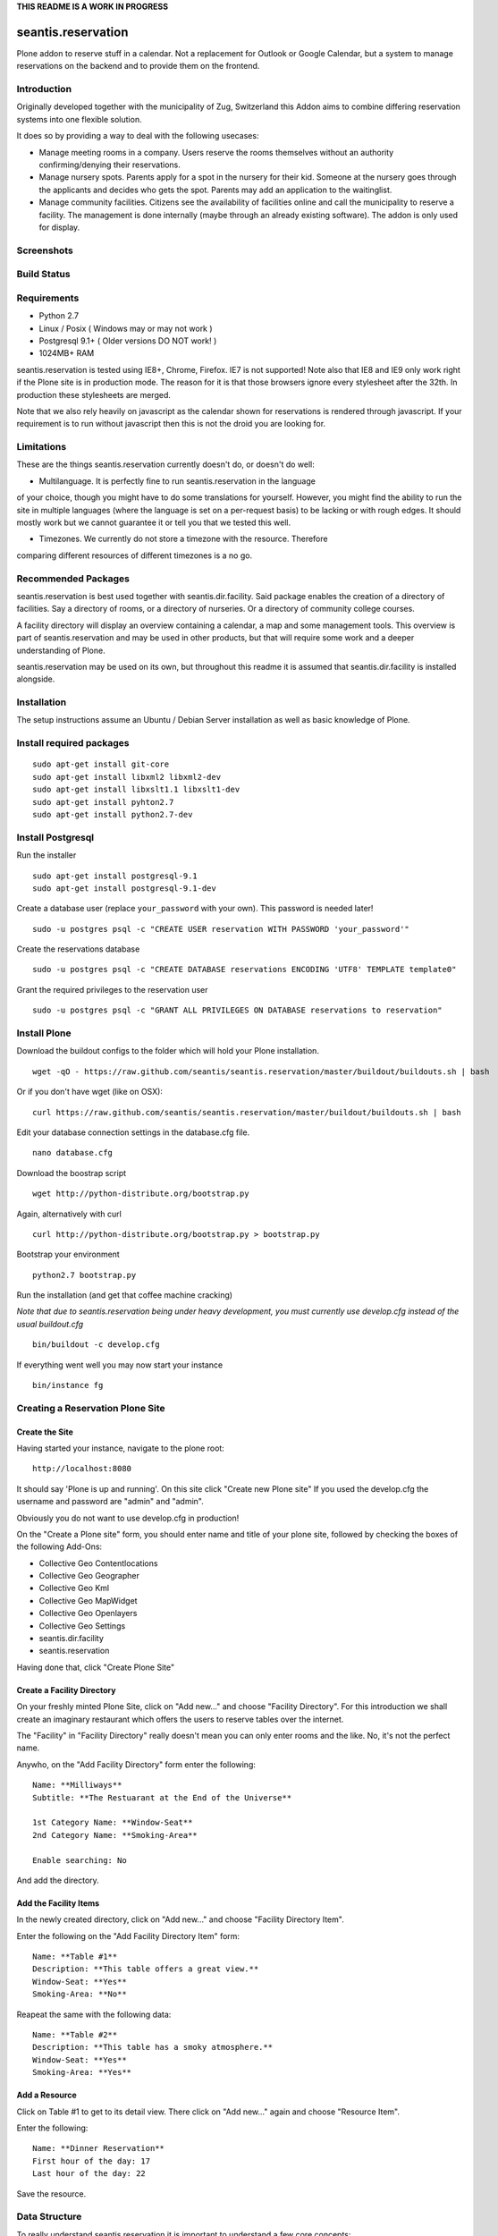 **THIS README IS A WORK IN PROGRESS**

seantis.reservation
===================

Plone addon to reserve stuff in a calendar. Not a replacement for
Outlook or Google Calendar, but a system to manage reservations on the
backend and to provide them on the frontend.

Introduction
------------

Originally developed together with the municipality of Zug, Switzerland
this Addon aims to combine differing reservation systems into one
flexible solution.

It does so by providing a way to deal with the following usecases:

-  Manage meeting rooms in a company. Users reserve the rooms themselves
   without an authority confirming/denying their reservations.

-  Manage nursery spots. Parents apply for a spot in the nursery for
   their kid. Someone at the nursery goes through the applicants and
   decides who gets the spot. Parents may add an application to the
   waitinglist.

-  Manage community facilities. Citizens see the availability of
   facilities online and call the municipality to reserve a facility.
   The management is done internally (maybe through an already existing
   software). The addon is only used for display.

Screenshots
-----------

|overview example| |calendar example| |reserve example| |confirm
example|

Build Status
------------

|Build Status|

Requirements
------------

-  Python 2.7
-  Linux / Posix ( Windows may or may not work )
-  Postgresql 9.1+ ( Older versions DO NOT work! )
-  1024MB+ RAM

seantis.reservation is tested using IE8+, Chrome, Firefox. IE7 is not
supported! Note also that IE8 and IE9 only work right if the Plone site
is in production mode. The reason for it is that those browsers ignore
every stylesheet after the 32th. In production these stylesheets are
merged.

Note that we also rely heavily on javascript as the calendar shown for
reservations is rendered through javascript. If your requirement is to run
without javascript then this is not the droid you are looking for.

Limitations
-----------

These are the things seantis.reservation currently doesn't do, or doesn't do
well:

- Multilanguage. It is perfectly fine to run seantis.reservation in the language
of your choice, though you might have to do some translations for yourself. However,
you might find the ability to run the site in multiple languages (where the language
is set on a per-request basis) to be lacking or with rough edges. It should mostly
work but we cannot guarantee it or tell you that we tested this well.

- Timezones. We currently do not store a timezone with the resource. Therefore
comparing different resources of different timezones is a no go.

Recommended Packages
--------------------

seantis.reservation is best used together with seantis.dir.facility.
Said package enables the creation of a directory of facilities. Say a
directory of rooms, or a directory of nurseries. Or a directory of
community college courses.

A facility directory will display an overview containing a calendar, a
map and some management tools. This overview is part of
seantis.reservation and may be used in other products, but that will
require some work and a deeper understanding of Plone.

seantis.reservation may be used on its own, but throughout this readme
it is assumed that seantis.dir.facility is installed alongside.

Installation
------------

The setup instructions assume an Ubuntu / Debian Server installation as
well as basic knowledge of Plone.

Install required packages
-------------------------

::

    sudo apt-get install git-core
    sudo apt-get install libxml2 libxml2-dev
    sudo apt-get install libxslt1.1 libxslt1-dev
    sudo apt-get install pyhton2.7
    sudo apt-get install python2.7-dev

Install Postgresql
------------------

Run the installer

::

    sudo apt-get install postgresql-9.1
    sudo apt-get install postgresql-9.1-dev

Create a database user (replace ``your_password`` with your own). This
password is needed later!

::

    sudo -u postgres psql -c "CREATE USER reservation WITH PASSWORD 'your_password'"

Create the reservations database

::

    sudo -u postgres psql -c "CREATE DATABASE reservations ENCODING 'UTF8' TEMPLATE template0"

Grant the required privileges to the reservation user

::

    sudo -u postgres psql -c "GRANT ALL PRIVILEGES ON DATABASE reservations to reservation"

Install Plone
-------------

Download the buildout configs to the folder which will hold your Plone
installation.

::

    wget -qO - https://raw.github.com/seantis/seantis.reservation/master/buildout/buildouts.sh | bash

Or if you don't have wget (like on OSX):

::

    curl https://raw.github.com/seantis/seantis.reservation/master/buildout/buildouts.sh | bash 

Edit your database connection settings in the database.cfg file.

::

    nano database.cfg

Download the boostrap script

::

    wget http://python-distribute.org/bootstrap.py

Again, alternatively with curl

::

    curl http://python-distribute.org/bootstrap.py > bootstrap.py

Bootstrap your environment

::

    python2.7 bootstrap.py

Run the installation (and get that coffee machine cracking)

*Note that due to seantis.reservation being under heavy development, you
must currently use develop.cfg instead of the usual buildout.cfg*

::

    bin/buildout -c develop.cfg

If everything went well you may now start your instance

::

    bin/instance fg

Creating a Reservation Plone Site
---------------------------------

Create the Site
~~~~~~~~~~~~~~~

Having started your instance, navigate to the plone root:

::

    http://localhost:8080

It should say 'Plone is up and running'. On this site click "Create new
Plone site" If you used the develop.cfg the username and password are
"admin" and "admin".

Obviously you do not want to use develop.cfg in production!

On the "Create a Plone site" form, you should enter name and title of
your plone site, followed by checking the boxes of the following
Add-Ons:

-  Collective Geo Contentlocations
-  Collective Geo Geographer
-  Collective Geo Kml
-  Collective Geo MapWidget
-  Collective Geo Openlayers
-  Collective Geo Settings
-  seantis.dir.facility
-  seantis.reservation

Having done that, click "Create Plone Site"

Create a Facility Directory
~~~~~~~~~~~~~~~~~~~~~~~~~~~

On your freshly minted Plone Site, click on "Add new..." and choose
"Facility Directory". For this introduction we shall create an imaginary
restaurant which offers the users to reserve tables over the internet.

The "Facility" in "Facility Directory" really doesn't mean you can only
enter rooms and the like. No, it's not the perfect name.

Anywho, on the "Add Facility Directory" form enter the following:

::

    Name: **Milliways**
    Subtitle: **The Restuarant at the End of the Universe**

    1st Category Name: **Window-Seat**
    2nd Category Name: **Smoking-Area**

    Enable searching: No

And add the directory.

Add the Facility Items
~~~~~~~~~~~~~~~~~~~~~~

In the newly created directory, click on "Add new..." and choose
"Facility Directory Item".

Enter the following on the "Add Facility Directory Item" form:

::

    Name: **Table #1**
    Description: **This table offers a great view.**
    Window-Seat: **Yes**
    Smoking-Area: **No**

Reapeat the same with the following data:

::

    Name: **Table #2**
    Description: **This table has a smoky atmosphere.**
    Window-Seat: **Yes**
    Smoking-Area: **Yes**

Add a Resource
~~~~~~~~~~~~~~

Click on Table #1 to get to its detail view. There click on "Add new..."
again and choose "Resource Item".

Enter the following:

::

    Name: **Dinner Reservation**
    First hour of the day: 17
    Last hour of the day: 22

Save the resource.

Data Structure
--------------

To really understand seantis.reservation it is important to understand a
few core concepts:

Resource
~~~~~~~~

Resources are Dxterity content types who display a calendar and interact
with the core of seantis.reservation. They are heavy on the UI side of
things, while being nothing more than a foreign key in the database.

Allocations
~~~~~~~~~~~

Everyone familiar with Outlook or Google Calendar knows that one can
just click on an empty spot and add a new reservation.

In seantis.reservation this is not the case. In this module, a spot that
may be reserved must be marked as such first. This is called an
allocation.

The idea is to allocate time which may be reserved. It is like declaring
time that should be managed by reservations. Outlook and Google Calendar
implicitly see all time as allocated and under their management.

One reason for this is the fact that only through limiting the available
time we can calculate meaningful utilization numbers. Another reason is
that some periods of time may be overbooked, other times may not, or
generally speaking: some timeperiods are different than others.

Allocations therefore define how periods of time may be reserved. They
may not overlap for any given resource and they are independent of Plone
and part of the SQL database model.

Reserved Slots
~~~~~~~~~~~~~~

When reserving an allocation or a part of an allocation, reserved slots
are generated. They ensure that no reservation is ever granted twice by
accident.

Reserved slots may start every 5 minutes. At 5.35 or 5.40 for example,
but not at 5.36 or 5.39. When reserving 45 minutes of an allocation,
many reserved slots are spawned and aligned. Their primary keys then
ensure on a low level basis that no overlaps occur.

For a much needed example:

::

    Resource: 1234
    Allocation: 09:00 - 10:00

    => reserve 1234, 09:30 - 10:00

    Reserved Slots:
        1234 09:30
        1234 09:35
        1234 09:40
        1234 09:45
        1234 09:50
        1234 09:55

    => try to reserve 1234, 09:30 - 10:00 again

    Reserved Slot 1234, 09:30 already exists

Of course there are a number of optimizations to ensure that we don't
generated millions of reserved slots. But this is basically it.

Reservations
~~~~~~~~~~~~

Reservations exist in two states: Pending and Approved.

Pending reservations are reservations on a waitinglist. Users have
submitted them, but nobody has confirmed them. They have therefore no
reserved slot associated with them.

Apporved reservations are reservations who are associated with reserved
slots and are therefore confirmed and binding.

Note that it is possible in the UI side of seantis.reservation to go
from pending to confirmed automatically. This is called auto-approval.

FAQ
---

Why is *Database X* not an option? / Why does Postgresql < 9.1 not work?
~~~~~~~~~~~~~~~~~~~~~~~~~~~~~~~~~~~~~~~~~~~~~~~~~~~~~~~~~~~~~~~~~~~~~~~~

seantis.reservation relies on a Postgresql feature introduced in 9.1
called "Serialized Transactions". Serialized transactions are
transactions that, run on multiuser systems, are guaranteed to behave
like they are run on a singleuser system.

In other words, serialized transactions make it much easier to ensure
that the data stays sane even when multiple write transactions are run
concurrently.

Other databases, like Oracle, also support this feature and it would be
possible to support those databases as well. Patches welcome.

Note that MySQL has serialized transactions with InnoDB, but the
documentation does not make any clear guarantees and there is a debate
going on:

http://stackoverflow.com/questions/6269471/does-mysql-innodb-implement-true-serializable-isolation

Why did you choose SQL anyway? Why not use the ZODB? Why not *insert your favorite NoSQL DB here*?
~~~~~~~~~~~~~~~~~~~~~~~~~~~~~~~~~~~~~~~~~~~~~~~~~~~~~~~~~~~~~~~~~~~~~~~~~~~~~~~~~~~~~~~~~~~~~~~~~~

-  If a reservation is granted to you, noone else must get the same
   grant. Primary keys and transactions are a natural fit to ensure
   that.

-  Our data model is heavily structured and needs to be validated
   against a schema.

-  All clients must have the same data at all time. Not just eventually.

-  Complicated queries must be easy to develop as reporting matters.

-  The core of seantis.reservation should eventually be independent of
   Zope/Plone.

Why / How is my allocation colored? My allocation is green, but it should be orange/red!
~~~~~~~~~~~~~~~~~~~~~~~~~~~~~~~~~~~~~~~~~~~~~~~~~~~~~~~~~~~~~~~~~~~~~~~~~~~~~~~~~~~~~~~~

Basically colors are assigned to events based on their availability:

75-100% : Green / Available

1-74% : Orange / Partly Available

0% : Unavailable

The availability is calculated by taking the total time available and
dividing it by the time reserved. If an allocation is set to be approved
automatically (the default) a 0% availability also means that no new
reservations can be made.

If an allcation is set to be approved manually, there's automatically an
unlimited waitinglist. Reservations to that waitinglist can be made at
any time - unless the allocation setting is changed - and the number of
people in the waitinglist is shown on the allcation itself.

Credits
-------

This project uses Silk Icons under Creative Commons 3.0. Those icons
were developed by http://www.famfamfam.com/lab/icons/silk/

.. |overview example| image:: https://github.com/seantis/seantis.reservation/raw/master/screenshots/milliways-overview.png
.. |calendar example| image:: https://github.com/seantis/seantis.reservation/raw/master/screenshots/milliways-calendar.png
.. |reserve example| image:: https://github.com/seantis/seantis.reservation/raw/master/screenshots/milliways-reserve.png
.. |confirm example| image:: https://github.com/seantis/seantis.reservation/raw/master/screenshots/milliways-confirm.png
.. |Build Status| image:: https://secure.travis-ci.org/seantis/seantis.reservation.png
   :target: http://travis-ci.org/seantis/seantis.reservation
